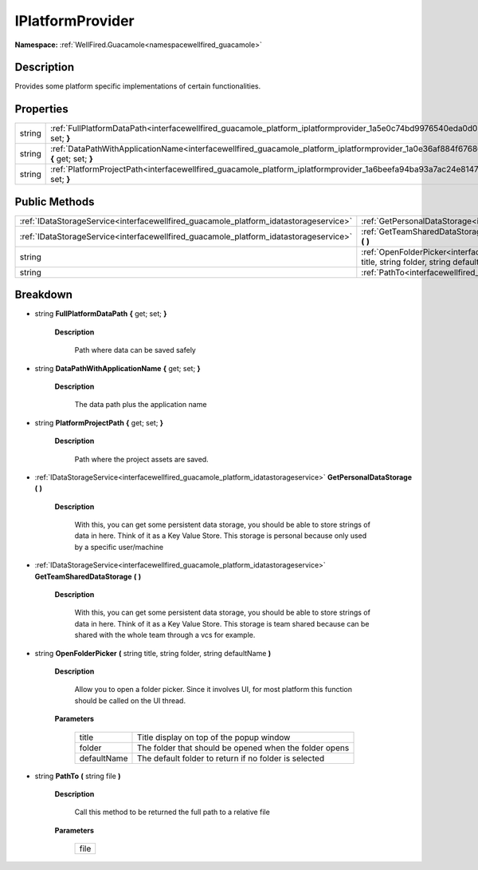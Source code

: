 .. _interfacewellfired_guacamole_platform_iplatformprovider:

IPlatformProvider
==================

**Namespace:** :ref:`WellFired.Guacamole<namespacewellfired_guacamole>`

Description
------------

Provides some platform specific implementations of certain functionalities. 

Properties
-----------

+-------------+-------------------------------------------------------------------------------------------------------------------------------------------------------+
|string       |:ref:`FullPlatformDataPath<interfacewellfired_guacamole_platform_iplatformprovider_1a5e0c74bd9976540eda0d038864f35755>` **{** get; set; **}**          |
+-------------+-------------------------------------------------------------------------------------------------------------------------------------------------------+
|string       |:ref:`DataPathWithApplicationName<interfacewellfired_guacamole_platform_iplatformprovider_1a0e36af884f67686fc731546a7bbd0b41>` **{** get; set; **}**   |
+-------------+-------------------------------------------------------------------------------------------------------------------------------------------------------+
|string       |:ref:`PlatformProjectPath<interfacewellfired_guacamole_platform_iplatformprovider_1a6beefa94ba93a7ac24e8147b06c313de>` **{** get; set; **}**           |
+-------------+-------------------------------------------------------------------------------------------------------------------------------------------------------+

Public Methods
---------------

+----------------------------------------------------------------------------------------+----------------------------------------------------------------------------------------------------------------------------------------------------------------------------------+
|:ref:`IDataStorageService<interfacewellfired_guacamole_platform_idatastorageservice>`   |:ref:`GetPersonalDataStorage<interfacewellfired_guacamole_platform_iplatformprovider_1a93c90dc6a0bdee9f1298dfa0cbacb1ca>` **(**  **)**                                            |
+----------------------------------------------------------------------------------------+----------------------------------------------------------------------------------------------------------------------------------------------------------------------------------+
|:ref:`IDataStorageService<interfacewellfired_guacamole_platform_idatastorageservice>`   |:ref:`GetTeamSharedDataStorage<interfacewellfired_guacamole_platform_iplatformprovider_1a0e11c4ff69e0173676c2d096636167b3>` **(**  **)**                                          |
+----------------------------------------------------------------------------------------+----------------------------------------------------------------------------------------------------------------------------------------------------------------------------------+
|string                                                                                  |:ref:`OpenFolderPicker<interfacewellfired_guacamole_platform_iplatformprovider_1a07eb9210c1f9a9fbc300c07be8da0b7e>` **(** string title, string folder, string defaultName **)**   |
+----------------------------------------------------------------------------------------+----------------------------------------------------------------------------------------------------------------------------------------------------------------------------------+
|string                                                                                  |:ref:`PathTo<interfacewellfired_guacamole_platform_iplatformprovider_1a9728fe8fe9fd3b7b1f102be76f38c4e1>` **(** string file **)**                                                 |
+----------------------------------------------------------------------------------------+----------------------------------------------------------------------------------------------------------------------------------------------------------------------------------+

Breakdown
----------

.. _interfacewellfired_guacamole_platform_iplatformprovider_1a5e0c74bd9976540eda0d038864f35755:

- string **FullPlatformDataPath** **{** get; set; **}**

    **Description**

        Path where data can be saved safely 

.. _interfacewellfired_guacamole_platform_iplatformprovider_1a0e36af884f67686fc731546a7bbd0b41:

- string **DataPathWithApplicationName** **{** get; set; **}**

    **Description**

        The data path plus the application name 

.. _interfacewellfired_guacamole_platform_iplatformprovider_1a6beefa94ba93a7ac24e8147b06c313de:

- string **PlatformProjectPath** **{** get; set; **}**

    **Description**

        Path where the project assets are saved. 

.. _interfacewellfired_guacamole_platform_iplatformprovider_1a93c90dc6a0bdee9f1298dfa0cbacb1ca:

- :ref:`IDataStorageService<interfacewellfired_guacamole_platform_idatastorageservice>` **GetPersonalDataStorage** **(**  **)**

    **Description**

        With this, you can get some persistent data storage, you should be able to store strings of data in here. Think of it as a Key Value Store. This storage is personal because only used by a specific user/machine 

.. _interfacewellfired_guacamole_platform_iplatformprovider_1a0e11c4ff69e0173676c2d096636167b3:

- :ref:`IDataStorageService<interfacewellfired_guacamole_platform_idatastorageservice>` **GetTeamSharedDataStorage** **(**  **)**

    **Description**

        With this, you can get some persistent data storage, you should be able to store strings of data in here. Think of it as a Key Value Store. This storage is team shared because can be shared with the whole team through a vcs for example. 

.. _interfacewellfired_guacamole_platform_iplatformprovider_1a07eb9210c1f9a9fbc300c07be8da0b7e:

- string **OpenFolderPicker** **(** string title, string folder, string defaultName **)**

    **Description**

        Allow you to open a folder picker. Since it involves UI, for most platform this function should be called on the UI thread. 

    **Parameters**

        +--------------+---------------------------------------------------------+
        |title         |Title display on top of the popup window                 |
        +--------------+---------------------------------------------------------+
        |folder        |The folder that should be opened when the folder opens   |
        +--------------+---------------------------------------------------------+
        |defaultName   |The default folder to return if no folder is selected    |
        +--------------+---------------------------------------------------------+
        
.. _interfacewellfired_guacamole_platform_iplatformprovider_1a9728fe8fe9fd3b7b1f102be76f38c4e1:

- string **PathTo** **(** string file **)**

    **Description**

        Call this method to be returned the full path to a relative file 

    **Parameters**

        +-------------+
        |file         |
        +-------------+
        
